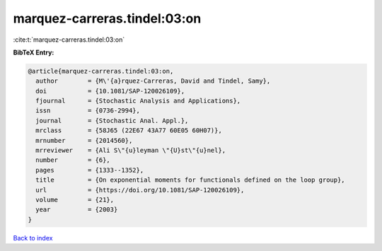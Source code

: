 marquez-carreras.tindel:03:on
=============================

:cite:t:`marquez-carreras.tindel:03:on`

**BibTeX Entry:**

.. code-block:: bibtex

   @article{marquez-carreras.tindel:03:on,
     author        = {M\'{a}rquez-Carreras, David and Tindel, Samy},
     doi           = {10.1081/SAP-120026109},
     fjournal      = {Stochastic Analysis and Applications},
     issn          = {0736-2994},
     journal       = {Stochastic Anal. Appl.},
     mrclass       = {58J65 (22E67 43A77 60E05 60H07)},
     mrnumber      = {2014560},
     mrreviewer    = {Ali S\"{u}leyman \"{U}st\"{u}nel},
     number        = {6},
     pages         = {1333--1352},
     title         = {On exponential moments for functionals defined on the loop group},
     url           = {https://doi.org/10.1081/SAP-120026109},
     volume        = {21},
     year          = {2003}
   }

`Back to index <../By-Cite-Keys.html>`_
